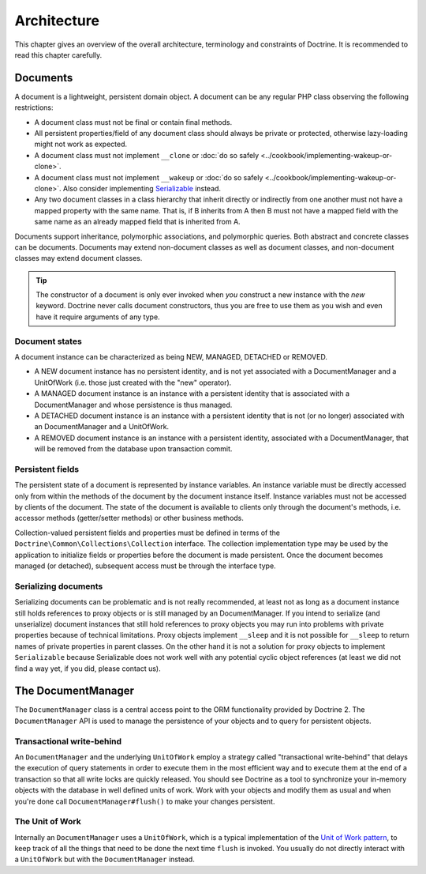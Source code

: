 Architecture
============

This chapter gives an overview of the overall architecture,
terminology and constraints of Doctrine. It is recommended to
read this chapter carefully.

Documents
---------

A document is a lightweight, persistent domain object. A document can
be any regular PHP class observing the following restrictions:

-  A document class must not be final or contain final methods.
-  All persistent properties/field of any document class should
   always be private or protected, otherwise lazy-loading might not
   work as expected.
-  A document class must not implement ``__clone`` or
   :doc:`do so safely <../cookbook/implementing-wakeup-or-clone>`.
-  A document class must not implement ``__wakeup`` or
   :doc:`do so safely <../cookbook/implementing-wakeup-or-clone>`.
   Also consider implementing
   `Serializable <http://de3.php.net/manual/en/class.serializable.php>`_
   instead.
-  Any two document classes in a class hierarchy that inherit
   directly or indirectly from one another must not have a mapped
   property with the same name. That is, if B inherits from A then B
   must not have a mapped field with the same name as an already
   mapped field that is inherited from A.

Documents support inheritance, polymorphic associations, and
polymorphic queries. Both abstract and concrete classes can be
documents. Documents may extend non-document classes as well as document
classes, and non-document classes may extend document classes.

.. tip::

    The constructor of a document is only ever invoked when
    *you* construct a new instance with the *new* keyword. Doctrine
    never calls document constructors, thus you are free to use them as
    you wish and even have it require arguments of any type.

Document states
~~~~~~~~~~~~~~~

A document instance can be characterized as being NEW, MANAGED, DETACHED or REMOVED.

-  A NEW document instance has no persistent identity, and is not yet
   associated with a DocumentManager and a UnitOfWork (i.e. those just
   created with the "new" operator).
-  A MANAGED document instance is an instance with a persistent
   identity that is associated with a DocumentManager and whose
   persistence is thus managed.
-  A DETACHED document instance is an instance with a persistent
   identity that is not (or no longer) associated with an
   DocumentManager and a UnitOfWork.
-  A REMOVED document instance is an instance with a persistent
   identity, associated with a DocumentManager, that will be removed
   from the database upon transaction commit.

Persistent fields
~~~~~~~~~~~~~~~~~

The persistent state of a document is represented by instance
variables. An instance variable must be directly accessed only from
within the methods of the document by the document instance itself.
Instance variables must not be accessed by clients of the document.
The state of the document is available to clients only through the
document's methods, i.e. accessor methods (getter/setter methods) or
other business methods.

Collection-valued persistent fields and properties must be defined
in terms of the ``Doctrine\Common\Collections\Collection``
interface. The collection implementation type may be used by the
application to initialize fields or properties before the document is
made persistent. Once the document becomes managed (or detached),
subsequent access must be through the interface type.

Serializing documents
~~~~~~~~~~~~~~~~~~~~~

Serializing documents can be problematic and is not really
recommended, at least not as long as a document instance still holds
references to proxy objects or is still managed by an
DocumentManager. If you intend to serialize (and unserialize) document
instances that still hold references to proxy objects you may run
into problems with private properties because of technical
limitations. Proxy objects implement ``__sleep`` and it is not
possible for ``__sleep`` to return names of private properties in
parent classes. On the other hand it is not a solution for proxy
objects to implement ``Serializable`` because Serializable does not
work well with any potential cyclic object references (at least we
did not find a way yet, if you did, please contact us).

The DocumentManager
-------------------

The ``DocumentManager`` class is a central access point to the ORM
functionality provided by Doctrine 2. The ``DocumentManager`` API is
used to manage the persistence of your objects and to query for
persistent objects.

Transactional write-behind
~~~~~~~~~~~~~~~~~~~~~~~~~~

An ``DocumentManager`` and the underlying ``UnitOfWork`` employ a
strategy called "transactional write-behind" that delays the
execution of query statements in order to execute them in the most
efficient way and to execute them at the end of a transaction so
that all write locks are quickly released. You should see Doctrine
as a tool to synchronize your in-memory objects with the database
in well defined units of work. Work with your objects and modify
them as usual and when you're done call ``DocumentManager#flush()``
to make your changes persistent.

The Unit of Work
~~~~~~~~~~~~~~~~

Internally an ``DocumentManager`` uses a ``UnitOfWork``, which is a
typical implementation of the
`Unit of Work pattern <http://martinfowler.com/eaaCatalog/unitOfWork.html>`_,
to keep track of all the things that need to be done the next time
``flush`` is invoked. You usually do not directly interact with a
``UnitOfWork`` but with the ``DocumentManager`` instead.